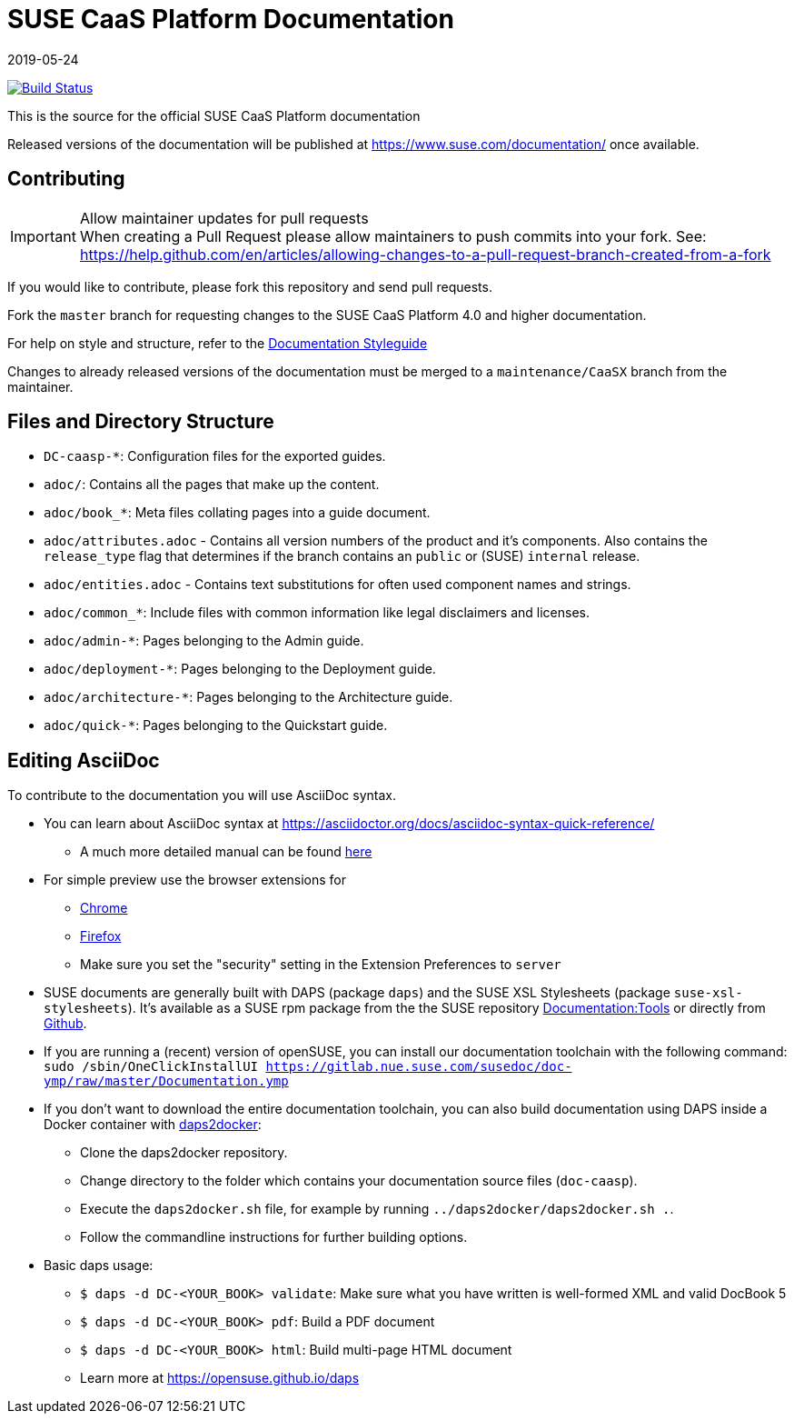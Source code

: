 = SUSE CaaS Platform Documentation
:revdate: 2019-05-24

image:https://travis-ci.org/SUSE/doc-caasp.svg?branch=adoc["Build Status", link="https://travis-ci.org/SUSE/doc-caasp"]

This is the source for the official SUSE CaaS Platform documentation

Released versions of the documentation will be published at
https://www.suse.com/documentation/ once available.

== Contributing

.Allow maintainer updates for pull requests
[IMPORTANT]
When creating a Pull Request please allow maintainers to push commits into your fork.
See: https://help.github.com/en/articles/allowing-changes-to-a-pull-request-branch-created-from-a-fork

If you would like to contribute, please fork this repository and send pull requests.

Fork the `master` branch for requesting changes to the SUSE CaaS Platform 4.0 and higher documentation.

For help on style and structure, refer to the https://doc.opensuse.org/products/opensuse/Styleguide/opensuse_documentation_styleguide_sd/[Documentation Styleguide]

Changes to already released versions of the documentation must be merged to a `maintenance/CaaSX` branch from the maintainer.

== Files and Directory Structure

* `DC-caasp-*`: Configuration files for the exported guides.
* `adoc/`: Contains all the pages that make up the content.
* `adoc/book_*`: Meta files collating pages into a guide document.
* `adoc/attributes.adoc` - Contains all version numbers of the product and it's components.
Also contains the `release_type` flag that determines if the branch contains an `public` or (SUSE) `internal` release.
* `adoc/entities.adoc` - Contains text substitutions for often used component names and strings.
* `adoc/common_*`: Include files with common information like legal disclaimers and licenses.
* `adoc/admin-*`: Pages belonging to the Admin guide.
* `adoc/deployment-*`: Pages belonging to the Deployment guide.
* `adoc/architecture-*`: Pages belonging to the Architecture guide.
* `adoc/quick-*`: Pages belonging to the Quickstart guide.

== Editing AsciiDoc

To contribute to the documentation you will use AsciiDoc syntax.

* You can learn about AsciiDoc syntax at link:https://asciidoctor.org/docs/asciidoc-syntax-quick-reference/[]
** A much more detailed manual can be found link:https://asciidoctor.org/docs/user-manual/[here]
* For simple preview use the browser extensions for
** https://chrome.google.com/webstore/detail/asciidoctorjs-live-previe/iaalpfgpbocpdfblpnhhgllgbdbchmia[Chrome]
** https://addons.mozilla.org/en-US/firefox/addon/asciidoctorjs-live-preview/[Firefox]
** Make sure you set the "security" setting in the Extension Preferences to `server`

* SUSE documents are generally built with DAPS (package `daps`) and the
  SUSE XSL Stylesheets (package `suse-xsl-stylesheets`). It's available as a
  SUSE rpm package from the the SUSE repository http://download.opensuse.org/repositories/Documentation:/Tools/[Documentation:Tools] or
  directly from https://github.com/openSUSE/suse-xsl/[Github].
* If you are running a (recent) version of openSUSE, you can install our documentation toolchain with the following command:
`sudo /sbin/OneClickInstallUI https://gitlab.nue.suse.com/susedoc/doc-ymp/raw/master/Documentation.ymp`
* If you don't want to download the entire documentation toolchain, you can also build documentation using DAPS inside a Docker container with https://github.com/openSUSE/daps2docker[daps2docker]:
** Clone the daps2docker repository.
** Change directory to the folder which contains your documentation source files (`doc-caasp`). 
** Execute the `daps2docker.sh` file, for example by running `../daps2docker/daps2docker.sh .`.
** Follow the commandline instructions for further building options.  
* Basic daps usage:
** `$ daps -d DC-<YOUR_BOOK> validate`: Make sure what you have written is
    well-formed XML and valid DocBook 5
** `$ daps -d DC-<YOUR_BOOK> pdf`: Build a PDF document
** `$ daps -d DC-<YOUR_BOOK> html`: Build multi-page HTML document
** Learn more at https://opensuse.github.io/daps
